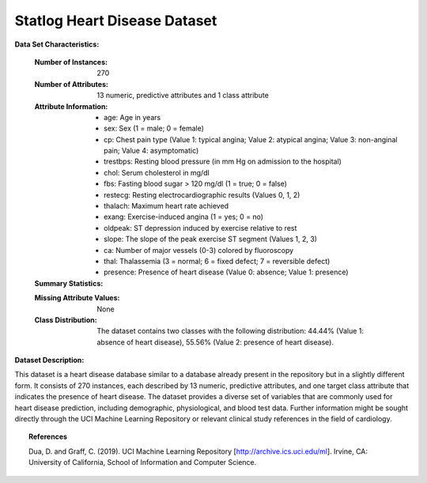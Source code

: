 .. _statlog_heart_dataset:

Statlog Heart Disease Dataset
-----------------------------

**Data Set Characteristics:**

    :Number of Instances: 270
    :Number of Attributes: 13 numeric, predictive attributes and 1 class attribute
    :Attribute Information:
        - age: Age in years
        - sex: Sex (1 = male; 0 = female)
        - cp: Chest pain type (Value 1: typical angina; Value 2: atypical angina; Value 3: non-anginal pain; Value 4: asymptomatic)
        - trestbps: Resting blood pressure (in mm Hg on admission to the hospital)
        - chol: Serum cholesterol in mg/dl
        - fbs: Fasting blood sugar > 120 mg/dl (1 = true; 0 = false)
        - restecg: Resting electrocardiographic results (Values 0, 1, 2)
        - thalach: Maximum heart rate achieved
        - exang: Exercise-induced angina (1 = yes; 0 = no)
        - oldpeak: ST depression induced by exercise relative to rest
        - slope: The slope of the peak exercise ST segment (Values 1, 2, 3)
        - ca: Number of major vessels (0-3) colored by fluoroscopy
        - thal: Thalassemia (3 = normal; 6 = fixed defect; 7 = reversible defect)
        - presence: Presence of heart disease (Value 0: absence; Value 1: presence)

    :Summary Statistics:

    ==================== ====== ====== ======= ======= =================
                         Min    Max    Mean    SD     Class Correlation
    ==================== ====== ====== ======= ======= =================
    age:                 29.0   77.0   54.43   9.11    0.2123
    sex:                 0.0    1.0    0.68    0.47    0.2977
    cp:                  1.0    4.0    3.17    0.95    0.4174
    trestbps:            94.0   200.0  131.34  17.86   0.1554
    chol:                126.0  564.0  249.66  51.69   0.1180
    fbs:                 0.0    1.0    0.15    0.36   -0.0163
    restecg:             0.0    2.0    1.02    1.00    0.1821
    thalach:             71.0   202.0  149.68  23.17  -0.4185
    exang:               0.0    1.0    0.33    0.47    0.4193
    oldpeak:             0.0    6.2    1.05    1.15    0.4180
    slope:               1.0    3.0    1.59    0.61    0.3376
    ca:                  0.0    3.0    0.67    0.94    0.4553
    thal:                3.0    7.0    4.70    1.94    0.5250
    ==================== ====== ====== ======= ======= =================

    :Missing Attribute Values: None
    :Class Distribution: The dataset contains two classes with the following distribution: 44.44% (Value 1: absence of heart disease), 
	55.56% (Value 2: presence of heart disease).

**Dataset Description:**

This dataset is a heart disease database similar to a database already present in the repository but in a slightly different form. 
It consists of 270 instances, each described by 13 numeric, predictive attributes, and one target class attribute that indicates 
the presence of heart disease. The dataset provides a diverse set of variables that are commonly used for heart disease prediction, 
including demographic, physiological, and blood test data. 
Further information might be sought directly through the UCI Machine Learning Repository or relevant clinical study 
references in the field of cardiology.

.. topic:: References

   Dua, D. and Graff, C. (2019). UCI Machine Learning Repository [http://archive.ics.uci.edu/ml]. Irvine, CA: University of California, 
   School of Information and Computer Science. 
